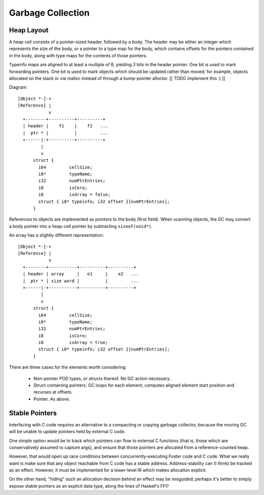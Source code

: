 Garbage Collection
==================

Heap Layout
-----------

A heap cell consists of a pointer-sized header, followed by a body.
The header may be either an integer which represents the size of the body,
or a pointer to a type map for the body, which contains offsets for the
pointers contained in the body, along with type maps for the contents of
those pointers.

Typeinfo maps are aligned to at least a multiple of 8, yielding
3 bits in the header pointer. One bit is used to mark forwarding pointers.
One bit is used to mark objects which should be updated rather than moved;
for example, objects allocated on the stack or via malloc instead of through
a bump-pointer alloctor. [[ TODO implement this :) ]]

Diagram::

    [Object *-]-+
    [Reference] |
                v
      +--------+----------+----------+
      | header |    f1    |    f2   ...
      |  ptr * |          |         ...
      +------|-+----------+----------+
             |
             v
          struct {
            i64         cellSize;
            i8*         typeName;
            i32         numPtrEntries;
            i8          isCoro;
            i8          isArray = false;
            struct { i8* typeinfo; i32 offset }[numPtrEntries];
          }

References to objects are implemented as pointers to the body (first field).
When scanning objects, the GC may convert a body pointer into a heap-cell
pointer by subtracting ``sizeof(void*)``.

An array has a slightly different representation::

    [Object *-]-+
    [Reference] |
                v
      +--------+-----------+----------+----------+
      | header | array     |   e1     |    e2   ...
      |  ptr * | size word |          |         ...
      +------|-+-----------+----------+----------+
             |
             v
          struct {
            i64         cellSize;
            i8*         typeName;
            i32         numPtrEntries;
            i8          isCoro;
            i8          isArray = true;
            struct { i8* typeinfo; i32 offset }[numPtrEntries];
          }

There are three cases for the elements worth considering:

  * Non-pointer POD types, or structs thereof. No GC action necessary.
  * Struct containing pointers. GC loops for each element,
    computes aligned element start position and recurses at offsets.
  * Pointer. As above.

Stable Pointers
---------------

Interfacing with C code requires an alternative to a compacting or copying
garbage collector, because the moving GC will be unable to update pointers
held by external C code.

One simple option would be to track which pointers can flow to external C
functions (that is, those which are conservatively assumed to capture args),
and ensure that those pointers are allocated from a reference-counted heap.

However, that would open up race conditions between concurrently-executing
Foster code and C code. What we really want is make sure that any object
reachable from C code has a stable address. Address-stability can (I think)
be tracked as an effect. However, it must be implemented for a lower-level
IR which makes allocation explicit.

On the other hand, "hiding" such an allocation decision behind an effect
may be misguided; perhaps it's better to simply expose stable pointers as
an explicit data type, along the lines of Haskell's FFI?
